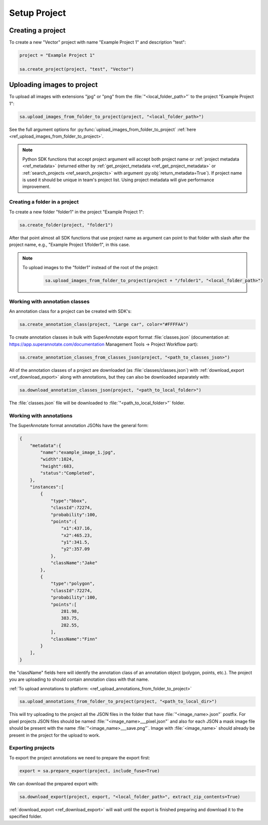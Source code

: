 =============
Setup Project
=============


Creating a project
------------------

To create a new "Vector" project with name "Example Project 1" and description
"test":

.. code-block:: python

    project = "Example Project 1"

    sa.create_project(project, "test", "Vector")


Uploading images to project
---------------------------


To upload all images with extensions "jpg" or "png" from the
:file:`"<local_folder_path>"` to the project "Example Project 1":

.. code-block:: python

    sa.upload_images_from_folder_to_project(project, "<local_folder_path>")

See the full argument options for
:py:func:`upload_images_from_folder_to_project` :ref:`here <ref_upload_images_from_folder_to_project>`.


.. note::

   Python SDK functions that accept project argument will accept both project
   name or :ref:`project metadata <ref_metadata>` (returned either by
   :ref:`get_project_metadata <ref_get_project_metadata>` or
   :ref:`search_projects <ref_search_projects>` with argument :py:obj:`return_metadata=True`).
   If project name is used it should be unique in team's project list. Using project metadata will give
   performance improvement.


Creating a folder in a project
______________________________

To create a new folder "folder1" in the project "Example Project 1":

.. code-block:: python

    sa.create_folder(project, "folder1")

After that point almost all SDK functions that use project name as argument can
point to that folder with slash after the project name, e.g.,
"Example Project 1/folder1", in this case.

.. note::

   To upload images to the "folder1" instead of the root of the project:

      .. code-block:: python

         sa.upload_images_from_folder_to_project(project + "/folder1", "<local_folder_path>")

Working with annotation classes
_______________________________

An annotation class for a project can be created with SDK's:

.. code-block:: python

   sa.create_annotation_class(project, "Large car", color="#FFFFAA")


To create annotation classes in bulk with SuperAnnotate export format
:file:`classes.json` (documentation at:
https://app.superannotate.com/documentation Management Tools
-> Project Workflow part):

.. code-block:: python

   sa.create_annotation_classes_from_classes_json(project, "<path_to_classes_json>")


All of the annotation classes of a project are downloaded (as :file:`classes/classes.json`) with
:ref:`download_export <ref_download_export>` along with annotations, but they
can also be downloaded separately with:

.. code-block:: python

   sa.download_annotation_classes_json(project, "<path_to_local_folder>")

The :file:`classes.json` file will be downloaded to :file:`"<path_to_local_folder>"` folder.


Working with annotations
________________________


The SuperAnnotate format annotation JSONs have the general form:

.. code-block:: json

    {
        "metadata":{
            "name":"example_image_1.jpg",
            "width":1024,
            "height":683,
            "status":"Completed",
        },
        "instances":[
            {
                "type":"bbox",
                "classId":72274,
                "probability":100,
                "points":{
                    "x1":437.16,
                    "x2":465.23,
                    "y1":341.5,
                    "y2":357.09
                },
                "className":"Jake"
            },
            {
                "type":"polygon",
                "classId":72274,
                "probability":100,
                "points":[
                    281.98,
                    383.75,
                    282.55,
                ],
                "className":"Finn"
            }
        ],
    }

the "className" fields here will identify the annotation class of an annotation
object (polygon, points, etc.). The project
you are uploading to should contain annotation class with that name.

:ref:`To upload annotations to platform: <ref_upload_annotations_from_folder_to_project>`

.. code-block:: python

    sa.upload_annotations_from_folder_to_project(project, "<path_to_local_dir>")


This will try uploading to the project all the JSON files in the folder that have :file:`"<image_name>.json"` postfix.
For pixel projects JSON files should be named :file:`"<image_name>___pixel.json"` and also for
each JSON a mask image file should be present with the name
:file:`"<image_name>___save.png"`. Image with :file:`<image_name>` should
already be present in the project for the upload to work.


Exporting projects
__________________

To export the project annotations we need to prepare the export first:

.. code-block:: python

   export = sa.prepare_export(project, include_fuse=True)

We can download the prepared export with:

.. code-block:: python

   sa.download_export(project, export, "<local_folder_path>", extract_zip_contents=True)

:ref:`download_export <ref_download_export>` will wait until the export is
finished preparing and download it to the specified folder.

